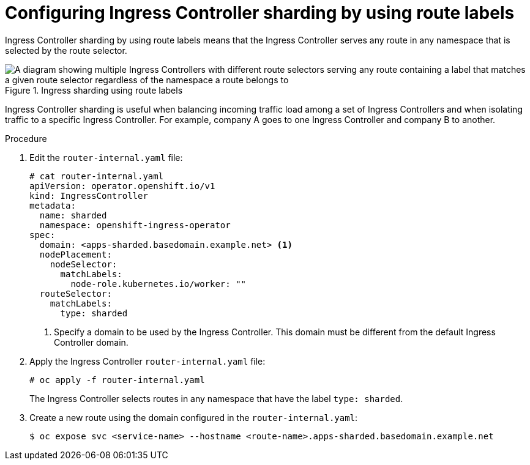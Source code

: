 // Module included in the following assemblies:
//
// * ingress/configuring-ingress-cluster-traffic-ingress-controller.adoc
// * optimization/routing-optimization.adoc

:_mod-docs-content-type: PROCEDURE
[id="nw-ingress-sharding-route-labels_{context}"]
= Configuring Ingress Controller sharding by using route labels

Ingress Controller sharding by using route labels means that the Ingress
Controller serves any route in any namespace that is selected by the route
selector.

.Ingress sharding using route labels
image::nw-sharding-route-labels.png[A diagram showing multiple Ingress Controllers with different route selectors serving any route containing a label that matches a given route selector regardless of the namespace a route belongs to]

Ingress Controller sharding is useful when balancing incoming traffic load among
a set of Ingress Controllers and when isolating traffic to a specific Ingress
Controller. For example, company A goes to one Ingress Controller and company B
to another.

.Procedure

. Edit the `router-internal.yaml` file:
+
[source,terminal]
----
# cat router-internal.yaml
apiVersion: operator.openshift.io/v1
kind: IngressController
metadata:
  name: sharded
  namespace: openshift-ingress-operator
spec:
  domain: <apps-sharded.basedomain.example.net> <1>
  nodePlacement:
    nodeSelector:
      matchLabels:
        node-role.kubernetes.io/worker: ""
  routeSelector:
    matchLabels:
      type: sharded
----
<1> Specify a domain to be used by the Ingress Controller. This domain must be different from the default Ingress Controller domain.

. Apply the Ingress Controller `router-internal.yaml` file:
+
[source,terminal]
----
# oc apply -f router-internal.yaml
----
+
The Ingress Controller selects routes in any namespace that have the label
`type: sharded`.

. Create a new route using the domain configured in the `router-internal.yaml`:
+
[source,terminal]
----
$ oc expose svc <service-name> --hostname <route-name>.apps-sharded.basedomain.example.net
----